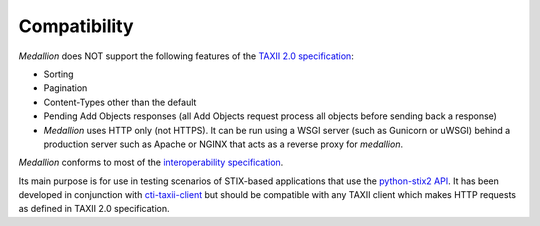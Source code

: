 Compatibility
=============

*Medallion* does NOT support the following features of the `TAXII 2.0
specification <https://docs.oasis-open.org/cti/taxii/v2.0/taxii-v2.0.html>`_:

- Sorting
- Pagination
- Content-Types other than the default
- Pending Add Objects responses (all Add Objects request process all objects
  before sending back a response)
- *Medallion* uses HTTP only (not HTTPS). It can be run using a WSGI server
  (such as Gunicorn or uWSGI) behind a production server such as Apache or NGINX
  that acts as a reverse proxy for *medallion*.

*Medallion* conforms to most of the `interoperability specification
<https://docs.google.com/document/d/11MocPK3s8im8O5-7rgZhtVHoxO72aQicJj2v-HDx-Q8/>`_.

Its main purpose is for use in testing scenarios of STIX-based applications that
use the `python-stix2 API <https://github.com/oasis-open/cti-python-stix2>`_.
It has been developed in conjunction with `cti-taxii-client
<https://github.com/oasis-open/cti-taxii-client>`_ but should be compatible with
any TAXII client which makes HTTP requests as defined in TAXII 2.0
specification.

